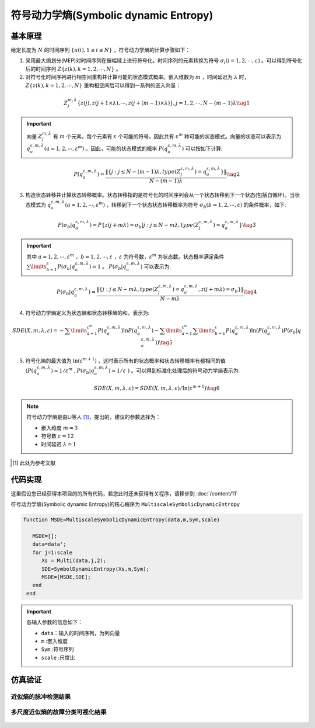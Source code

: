 符号动力学熵(Symbolic dynamic Entropy)
==============================

基本原理
~~~~~~~~~~~~~~~

给定长度为 :math:`N` 的时间序列  :math:`\left\{ {u\left( i \right),1 \le i \le N} \right\}` ，符号动力学熵的计算步骤如下：

1.	采用最大熵划分(MEP)对时间序列在振幅域上进行符号化。时间序列的元素转换为符号  :math:`{\sigma _i}\left( {i = 1,2, \cdots ,\varepsilon } \right)` 。可以得到符号化后的时间序列  :math:`Z\left\{ {z\left( k \right),k = 1,2, \cdots ,N} \right\}` 。

2.	对符号化时间序列进行相空间重构并计算可能的状态模式概率。嵌入维数为  :math:`m` ，时间延迟为 :math:`\lambda` 时，:math:`Z\left\{ {z\left( k \right),k = 1,2, \cdots ,N} \right\}`  重构相空间后可以得到一系列的嵌入向量： 

.. math::
  Z_j^{m,\lambda }\left\{ {z\left( j \right),z\left( {j + 1 \times \lambda } \right), \cdots ,z\left( {j + \left( {m - 1} \right) \times \lambda } \right)} \right\},j = 1,2, \cdots ,N - \left( {m - 1} \right)\lambda \tag{1}

.. important:: 
   向量  :math:`Z_j^{m,\lambda }`  有  :math:`m`  个元素，每个元素有 :math:`\varepsilon`  个可能的符号，因此共有 :math:`{\varepsilon ^m}`  种可能的状态模式。向量的状态可以表示为  :math:`q_a^{\varepsilon ,m,\lambda }\left( {a = 1,2, \cdots ,{\varepsilon ^m}} \right)` 。因此，可能的状态模式的概率  :math:`P\left( {q_a^{\varepsilon ,m,\lambda }} \right)` 可以按如下计算:

.. math::
    P\left( {q_a^{\varepsilon ,m,\lambda }} \right) = \frac{{\left\| {\left\{ {j:j \le N - \left( {m - 1} \right)\lambda ,type\left( {Z_j^{\varepsilon ,m,\lambda }} \right) = q_a^{\varepsilon ,m,\lambda }} \right\}} \right\|}}{{N - \left( {m - 1} \right)\lambda }} \tag{2}

3.	构造状态转移并计算状态转移概率。状态转移指的是符号化的时间序列会从一个状态转移到下一个状态(包括自循环)。当状态模式为 :math:`q_a^{\varepsilon ,m,\lambda }\left( {a = 1,2, \cdots ,{\varepsilon ^m}} \right)` ，转移到下一个状态状态转移概率为符号 :math:`{\sigma _b}\left( {b = 1,2, \cdots ,\varepsilon } \right)` 的条件概率，如下:
	
.. math::
   P\left( {{\sigma _b}|q_a^{\varepsilon ,m,\lambda }} \right) = P\left\{ {z\left( {j + m\lambda } \right) = {\sigma _b}|j:j \le N - m\lambda ,type\left( {Z_j^{\varepsilon ,m,\lambda }} \right) = q_a^{\varepsilon ,m,\lambda }} \right\}    \tag{3}

.. important:: 
  其中 :math:`a = 1,2, \cdots ,{\varepsilon ^m}` ，:math:`b = 1,2, \cdots ,\varepsilon` ，:math:`\varepsilon` 为符号数，:math:`{\varepsilon ^m}` 为状态数。状态概率满足条件 :math:`\sum\limits_{b = 1}^\varepsilon  {P\left( {{\sigma _b}|q_a^{\varepsilon ,m,\lambda }} \right)}  = 1` 。 :math:`P\left( {{\sigma _b}|q_a^{\varepsilon ,m,\lambda }} \right)` 可以表示为:

.. math::
  P\left( {{\sigma _b}|q_a^{\varepsilon ,m,\lambda }} \right) = \frac{{\left\| {\left\{ {j:j \le N - m\lambda ,type\left( {Z_j^{\varepsilon ,m,\lambda }} \right) = q_a^{\varepsilon ,m,\lambda },z\left( {j + m\lambda } \right) = {\sigma _b}} \right\}} \right\|}}{{N - m\lambda }} \tag{4}

4.	符号动力学熵定义为状态熵和状态转移熵的和，表示为:

.. math::
  SDE\left( {X,m,\lambda ,\varepsilon } \right) =  - \sum\limits_{a = 1}^{{\varepsilon ^m}} {P\left( {q_a^{\varepsilon ,m,\lambda }} \right)\ln P\left( {q_a^{\varepsilon ,m,\lambda }} \right)}  - \sum\limits_{a = 1}^{{\varepsilon ^m}} {\sum\limits_{b = 1}^\varepsilon  {P\left( {q_a^{\varepsilon ,m,\lambda }} \right)\ln \left( {P\left( {q_a^{\varepsilon ,m,\lambda }} \right)P\left( {{\sigma _b}|q_a^{\varepsilon ,m,\lambda }} \right)} \right)} }   \tag{5}

5.	符号化熵的最大值为 :math:`\ln \left( {{\varepsilon ^{m + 1}}} \right)` ，这时表示所有的状态概率和状态转移概率有都相同的值 :math:`\left( P\left( q_{a}^{\varepsilon ,m,\lambda } \right)={1}/{{{\varepsilon }^{m}}}\;,P\left( {{\sigma }_{b}}|q_{a}^{\varepsilon ,m,\lambda } \right)={1}/{\varepsilon }\; \right)` 。可以得到标准化处理后的符号动力学熵表示为:

.. math::
  SDE\left( X,m,\lambda ,\varepsilon  \right)={SDE\left( X,m,\lambda ,\varepsilon  \right)}/{\ln \left( {{\varepsilon }^{m+1}} \right)} \tag{6}
  
.. note:: 
 符号动力学熵是由Li等人 [#]_，提出的，建议的参数选择为：

 - 嵌入维度  :math:`m = 3`  
 - 符号数  :math:`\varepsilon  = 12` 
 - 时间延迟  :math:`\lambda  = 1`  

..  [#] 此处为参考文献
 
代码实现
~~~~~~~~~~~~~~~
这里假设您已经获得本项目的的所有代码，若您此时还未获得有关程序，请移步到 :doc:`/content/11`

符号动力学熵(Symbolic dynamic Entropy)的核心程序为  ``MultiscaleSymbolicDynamicEntropy``

.. code-block:: c++

  function MSDE=MultiscaleSymbolicDynamicEntropy(data,m,Sym,scale)

     MSDE=[];
     data=data';
     for j=1:scale
        Xs = Multi(data,j,2);
        SDE=SymbolDynamicEntropy(Xs,m,Sym);
        MSDE=[MSDE,SDE];
     end
   end
  
.. important:: 各输入参数的信息如下：

  -  ``data``：输入的时间序列，为列向量 
  -  ``m`` :嵌入维度
  -  ``Sym`` :符号序列
  -  ``scale`` :尺度比

仿真验证
~~~~~~~~~~~~~~~

近似熵的脉冲检测结果
------------------------------------

.. figure::  ../images/aeClass.png
   :alt: 近似熵的脉冲检测结果
   :align: center

 
多尺度近似熵的故障分类可视化结果
------------------------------------
 
.. figure:: ../images/aeEffecience.png
   :alt: 多尺度近似熵的故障分类可视化结果
   :align: center
 
 

 
